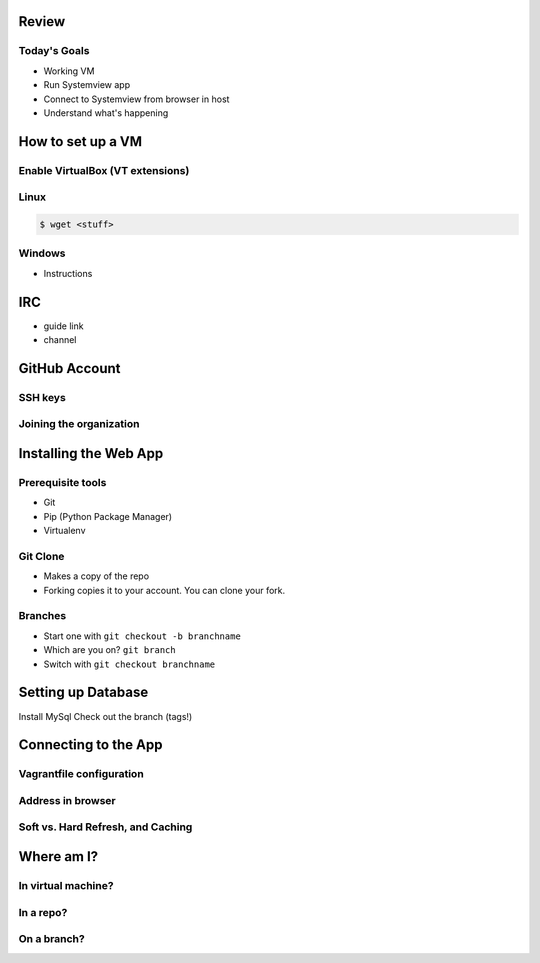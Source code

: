 Review
======

Today's Goals
-------------

* Working VM
* Run Systemview app
* Connect to Systemview from browser in host
* Understand what's happening

How to set up a VM
==================

Enable VirtualBox (VT extensions)
---------------------------------



Linux
-----

.. code-block:: shell

    $ wget <stuff>

Windows
-------

* Instructions

IRC
===

* guide link
* channel

GitHub Account
==============

SSH keys
--------

Joining the organization
------------------------


Installing the Web App
======================

Prerequisite tools
------------------

* Git
* Pip (Python Package Manager)
* Virtualenv 

Git Clone
---------

* Makes a copy of the repo
* Forking copies it to your account. You can clone your fork.

Branches
--------

* Start one with ``git checkout -b branchname``
* Which are you on? ``git branch``
* Switch with ``git checkout branchname``

Setting up Database
===================

Install MySql
Check out the branch (tags!)

Connecting to the App
=====================

Vagrantfile configuration
-------------------------

Address in browser
------------------

Soft vs. Hard Refresh, and Caching
----------------------------------

Where am I?
===========

In virtual machine?
-------------------

In a repo?
----------

On a branch?
------------


